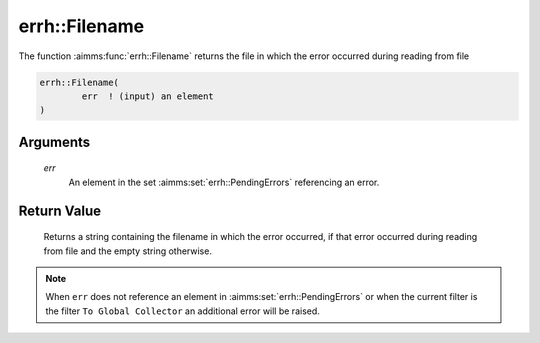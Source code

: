 .. aimms:function:: errh::Filename(err)

.. _errh::Filename:

errh::Filename
==============

The function :aimms:func:`errh::Filename` returns the file in which the error
occurred during reading from file

.. code-block:: aimms

    errh::Filename(
            err  ! (input) an element
    )

Arguments
---------

    *err*
        An element in the set :aimms:set:`errh::PendingErrors` referencing an error.

Return Value
------------

    Returns a string containing the filename in which the error occurred, if
    that error occurred during reading from file and the empty string
    otherwise.

.. note::

    When ``err`` does not reference an element in :aimms:set:`errh::PendingErrors` or when the
    current filter is the filter ``To Global Collector`` an additional error
    will be raised.

.. seealso::

    The functions :aimms:func:`errh::Line` and :aimms:func:`errh::Column`.
